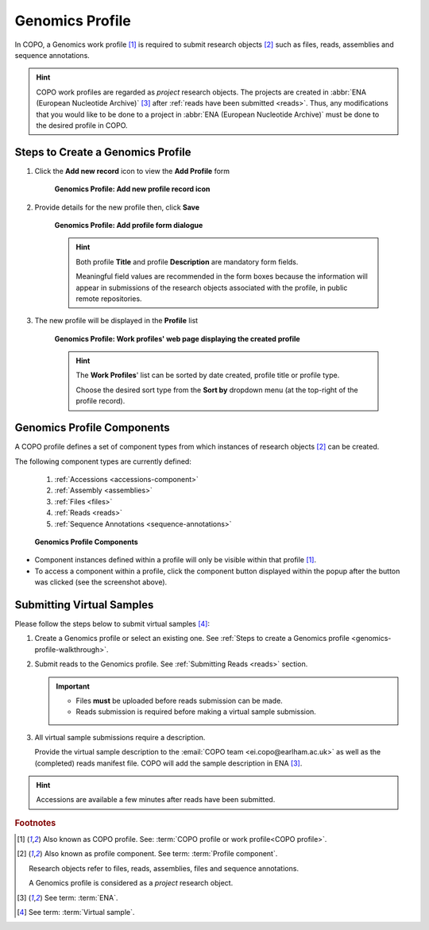 .. _genomics-profile-walkthrough:

====================
Genomics Profile
====================

In COPO, a Genomics work profile [#f1]_ is required to submit research objects [#f2]_ such as files, reads,
assemblies and sequence annotations.

.. hint::

   COPO work profiles are regarded as *project* research objects. The projects are created in
   :abbr:`ENA (European Nucleotide Archive)` [#f3]_ after :ref:`reads have been submitted <reads>`. Thus, any
   modifications that you would like to be done to a project in :abbr:`ENA (European Nucleotide Archive)` must be done
   to the desired profile in COPO.

.. seealso::

   * See :ref:`Steps to create Tree of Life (ToL) profile <tol-profile-walkthrough>` if you would like to make ToL
     manifest submissions
   * :ref:`How to Update Profiles <profile-update>`
   * :ref:`How to Delete Profiles <profile_deletion>`
   * :ref:`How to Make Profiles (also known as Projects) Public <releasing-profiles>`
   * :ref:`Sharing Profiles <sharing-profiles>`
   * :ref:`Sorting Profiles <sorting-profiles>`
   * :ref:`Profile Types Legend <profile-types-legend>`

.. raw:: html

   <hr>

Steps to Create a Genomics Profile
---------------------------------------------

#. Click the |add-profile-button| **Add new record** icon to view the **Add Profile** form

    .. figure:: /assets/images/profile/profile_add_record_button_web_page.png
      :alt: Add new profile record button
      :align: center
      :target: https://raw.githubusercontent.com/TGAC/Documentation/main/assets/images/profile/profile_add_record_button_web_page.png
      :class: with-shadow with-border

      **Genomics Profile: Add new profile record icon**

#. Provide details for the new profile then, click **Save**

    .. figure:: /assets/images/profile/profile_add_profile_form_web_page_genomics.png
      :alt: Add profile form
      :align: center
      :target: https://raw.githubusercontent.com/TGAC/Documentation/main/assets/images/profile/profile_add_profile_form_web_page_genomics.png
      :class: with-shadow with-border
      :height: 400px

      **Genomics Profile: Add profile form dialogue**

    .. raw:: html

       <br>

    .. hint::

      Both profile **Title** and profile **Description** are mandatory form fields.

      Meaningful field values are recommended in the form boxes because the information will appear
      in submissions of the research objects associated with the profile, in public remote repositories.

#. The new profile will be displayed in the **Profile** list

    .. figure:: /assets/images/profile/profile_genomics_profile_created.png
      :alt: Genomics profile created
      :align: center
      :target: https://raw.githubusercontent.com/TGAC/Documentation/main/assets/images/profile/profile_genomics_profile_created.png
      :class: with-shadow with-border

      **Genomics Profile: Work profiles' web page displaying the created profile**

    .. raw:: html

       <br>

    .. hint::

      The **Work Profiles**' list can be sorted by date created, profile title or profile type.

      Choose the desired sort type from the **Sort by** dropdown menu (at the top-right of the profile record).

.. raw:: html

   <hr>

.. _genomics-profile-components:

Genomics Profile Components
-----------------------------------

A COPO profile defines a set of component types from which instances of research objects [#f2]_ can be created.

The following component types are currently defined:

   #. :ref:`Accessions <accessions-component>`
   #. :ref:`Assembly <assemblies>`
   #. :ref:`Files <files>`
   #. :ref:`Reads <reads>`
   #. :ref:`Sequence Annotations <sequence-annotations>`

   .. figure:: /assets/images/profile/profile_genomics_profile_components.png
      :alt: Genomics profile components
      :align: center
      :target: https://raw.githubusercontent.com/TGAC/Documentation/main/assets/images/profile/profile_genomics_profile_components.png
      :class: with-shadow with-border
      :height: 650px

      **Genomics Profile Components**

* Component instances defined within a profile will only be visible within that profile [#f1]_. 

* To access a component within a profile, click the component button displayed within the popup after the
  |profile-components-button| button was clicked (see the screenshot above).

.. raw:: html

   <hr>

.. _genomics-profile-virtual-sample-submissions:

Submitting Virtual Samples
-----------------------------------

Please follow the steps below to submit virtual samples [#f4]_:

#. Create a Genomics profile or select an existing one.
   See :ref:`Steps to create a Genomics profile <genomics-profile-walkthrough>`.

#. Submit reads to the Genomics profile. See :ref:`Submitting Reads <reads>` section.

   .. important::

        * Files **must** be uploaded before reads submission can be made.
        * Reads submission is required before making a virtual sample submission.

#. All virtual sample submissions require a description.

   Provide the virtual sample description to the :email:`COPO team <ei.copo@earlham.ac.uk>` as well as the
   (completed) reads manifest file. COPO will add the sample description in ENA [#f3]_.

.. hint::
    Accessions are available a few minutes after reads have been submitted.

.. raw:: html

   <hr>

.. rubric:: Footnotes

.. [#f1] Also known as COPO profile. See: :term:`COPO profile or work profile<COPO profile>`.
.. [#f2] Also known as profile component. See term: :term:`Profile component`.

         Research objects refer to files, reads, assemblies, files and sequence annotations.

         A Genomics profile is considered as a *project* research object.
.. [#f3] See term: :term:`ENA`.
.. [#f4] See term: :term:`Virtual sample`.

..
    Images declaration
..
.. |add-profile-button| image:: /assets/images/buttons/add_button.png
   :height: 4ex
   :class: no-scaled-link

.. |profile-components-button| image:: /assets/images/buttons/profile_components_button.png
   :height: 4ex
   :class: no-scaled-link

.. |profile-view-more-button| image:: /assets/images/buttons/profile_view_more_button.png
   :height: 4ex
   :class: no-scaled-link




   



